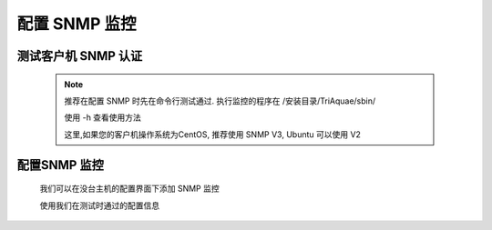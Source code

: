 配置 SNMP 监控
=====================

测试客户机 SNMP 认证
---------------------

  .. note::

	推荐在配置 SNMP 时先在命令行测试通过. 执行监控的程序在 /安装目录/TriAquae/sbin/
	
	使用 -h 查看使用方法

	.. image:: images/snmp_02.png
		   :scale: 80 %

	这里,如果您的客户机操作系统为CentOS, 推荐使用 SNMP V3, Ubuntu 可以使用 V2


配置SNMP 监控
----------------------

  我们可以在没台主机的配置界面下添加 SNMP 监控

  使用我们在测试时通过的配置信息

  .. image:: images/snmp_01.jpg
	     :scale: 80 %

	  
